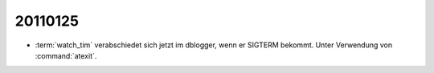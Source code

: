 20110125
========

- :term:`watch_tim` verabschiedet sich jetzt im dblogger, 
  wenn er SIGTERM bekommt. Unter Verwendung von 
  :command:`atexit`.
  
